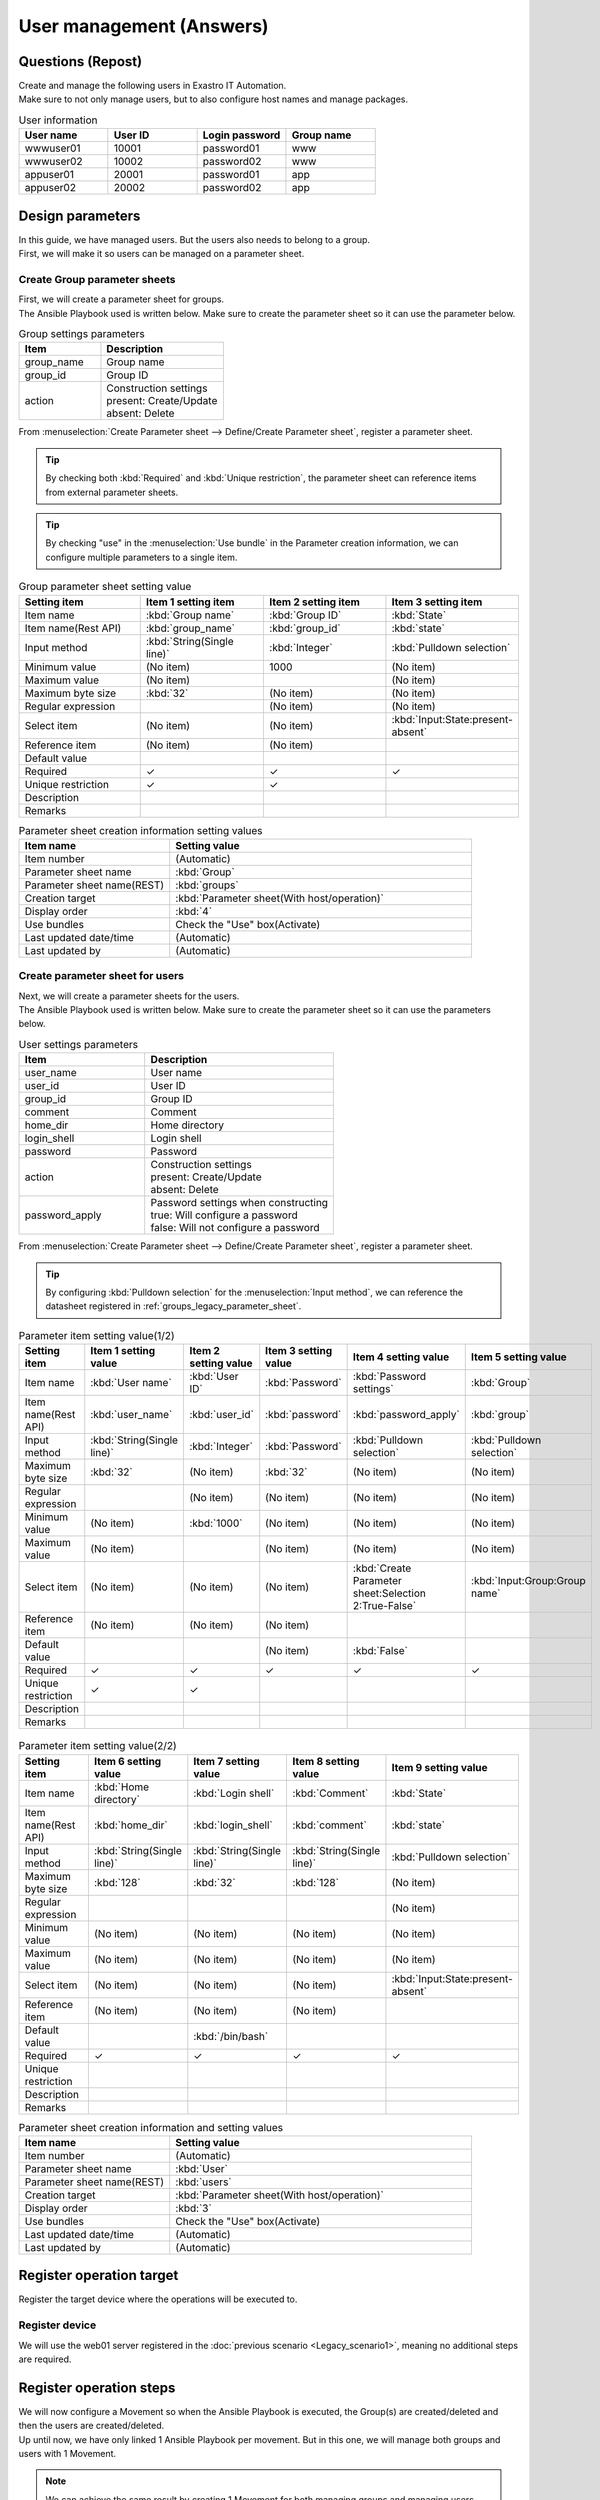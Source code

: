 ===================
User management (Answers)
===================


Questions (Repost)
===========

| Create and manage the following users in Exastro IT Automation.
| Make sure to not only manage users, but to also configure host names and manage packages.

.. list-table:: User information
  :widths: 10 10 10 10
  :header-rows: 1

  * - User name
    - User ID
    - Login password
    - Group name
  * - wwwuser01
    - 10001
    - password01
    - www
  * - wwwuser02
    - 10002
    - password02
    - www
  * - appuser01
    - 20001
    - password01
    - app
  * - appuser02
    - 20002
    - password02
    - app


Design parameters
==============

| In this guide, we have managed users. But the users also needs to belong to a group.
| First, we will make it so users can be managed on a parameter sheet.

.. _groups_legacy_parameter_sheet:

Create Group parameter sheets
------------------------------

| First, we will create a parameter sheet for groups.
| The Ansible Playbook used is written below. Make sure to create the parameter sheet so it can use the parameter below.

.. code-block:: bash
   :caption: group.yml

   ---
   - name: create/update group
     group:
       name: "{{ item.0 }}"
       gid: "{{ item.1 }}"
     with_together:
       - "{{ group_name }}"
       - "{{ group_id }}"
       - "{{ group_action }}"
     when: item.2 == 'present'

   - name: create/update group
     group:
       name: "{{ item.0 }}"
       gid: "{{ item.1 }}"
     with_together:
       - "{{ group_name }}"
       - "{{ group_id }}"
       - "{{ group_action }}"
     when: item.2 == 'absent'

.. list-table:: Group settings parameters
   :widths: 10 15
   :header-rows: 1

   * - Item 
     - Description
   * - group_name
     - Group name
   * - group_id
     -	Group ID
   * - action
     - | Construction settings
       | present: Create/Update
       | absent: Delete

| From :menuselection:`Create Parameter sheet --> Define/Create Parameter sheet`, register a parameter sheet.

.. tip:: 
   | By checking both :kbd:`Required` and :kbd:`Unique restriction`, the parameter sheet can reference items from external parameter sheets.

.. tip:: 
   | By checking "use" in the :menuselection:`Use bundle` in the Parameter creation information, we can configure multiple parameters to a single item.

.. figure:: /images/learn/quickstart/Legacy_answer1/グループパラメータシート作成.png
   :width: 1200px
   :alt: Group parameter sheet

.. list-table:: Group parameter sheet setting value
   :widths: 10 10 10 10
   :header-rows: 1
   :class: filter-table

   * - Setting item
     - Item 1 setting item
     - Item 2 setting item
     - Item 3 setting item
   * - Item name
     - :kbd:`Group name`
     - :kbd:`Group ID`
     - :kbd:`State`
   * - Item name(Rest API) 
     - :kbd:`group_name`
     - :kbd:`group_id`
     - :kbd:`state`
   * - Input method
     - :kbd:`String(Single line)`
     - :kbd:`Integer`
     - :kbd:`Pulldown selection`
   * - Minimum value
     - (No item)
     - 1000
     - (No item)
   * - Maximum value
     - (No item)
     - 
     - (No item)
   * - Maximum byte size
     - :kbd:`32`
     - (No item)
     - (No item)
   * - Regular expression
     - 
     - (No item)
     - (No item)
   * - Select item
     - (No item)
     - (No item)
     - :kbd:`Input:State:present-absent`
   * - Reference item
     - (No item)
     - (No item)
     - 
   * - Default value
     - 
     - 
     - 
   * - Required
     - ✓
     - ✓
     - ✓
   * - Unique restriction
     - ✓
     - ✓
     - 
   * - Description
     - 
     - 
     - 
   * - Remarks
     - 
     - 
     - 

.. list-table:: Parameter sheet creation information setting values
   :widths: 5 10
   :header-rows: 1
   :class: filter-table

   * - Item name
     - Setting value
   * - Item number
     - (Automatic)
   * - Parameter sheet name
     - :kbd:`Group`
   * - Parameter sheet name(REST)
     - :kbd:`groups`
   * - Creation target
     - :kbd:`Parameter sheet(With host/operation)`
   * - Display order
     - :kbd:`4`
   * - Use bundles
     - Check the "Use" box(Activate)
   * - Last updated date/time
     - (Automatic)
   * - Last updated by
     - (Automatic)


Create parameter sheet for users
------------------------------

| Next, we will create a parameter sheets for the users.
| The Ansible Playbook used is written below. Make sure to create the parameter sheet so it can use the parameters below.

.. code-block:: bash
   :caption: user.yml

   ---
   - name: create user
     User:
       name: "{{ item.0 }}"
       uid: "{{ item.1 }}"
       group: "{{ item.2 }}"
       comment: "{{ item.3 }}"
       home: "{{ item.4 }}"
       shell: "{{ item.5 }}"
       password: "{{ item.6 | password_hash('sha512') }}"
     with_together:
       - "{{ user_name }}"
       - "{{ user_id }}"
       - "{{ group }}"
       - "{{ comment }}"
       - "{{ home_dir }}"
       - "{{ login_shell }}"
       - "{{ password }}"
       - "{{ user_action }}"
       - "{{ password_apply }}"
     when: item.7 == 'present' and password_apply

   - name: create user
     User:
       name: "{{ item.0 }}"
       uid: "{{ item.1 }}"
       group: "{{ item.2 }}"
       comment: "{{ item.3 }}"
       home: "{{ item.4 }}"
       shell: "{{ item.5 }}"
     with_together:
       - "{{ user_name }}"
       - "{{ user_id }}"
       - "{{ group }}"
       - "{{ comment }}"
       - "{{ home_dir }}"
       - "{{ login_shell }}"
       - "{{ user_action }}"
       - "{{ password_apply }}"
     when: item.6 == 'present' and not password_apply

   - name: delete user
     User:
       state: absent
       name: "{{ item.0 }}"
       remove: 'yes'
     with_together:
       - "{{ user_name }}"
       - "{{ user_action }}"
     when: item.1 == 'absent'

.. list-table:: User settings parameters
   :widths: 10 15
   :header-rows: 1

   * - Item 
     - Description
   * - user_name
     -	User name
   * - user_id
     -	User ID
   * - group_id
     -	Group ID
   * - comment
     -	Comment
   * - home_dir
     - Home directory
   * - login_shell
     - Login shell
   * - password
     -	Password
   * - action
     - | Construction settings
       | present: Create/Update
       | absent: Delete
   * - password_apply
     - | Password settings when constructing
       | true: Will configure a password
       | false: Will not configure a password

| From :menuselection:`Create Parameter sheet --> Define/Create Parameter sheet`, register a parameter sheet.

.. tip:: 
   | By configuring :kbd:`Pulldown selection` for the :menuselection:`Input method`, we can reference the datasheet registered in :ref:`groups_legacy_parameter_sheet`.

.. figure:: /images/learn/quickstart/Legacy_answer1/ユーザーパラメータシート作成_1.png
   :width: 1200px
   :alt: User parameter creation 1

.. list-table:: Parameter item setting value(1/2)
   :widths: 10 10 10 10 10 10
   :header-rows: 1
   :class: filter-table

   * - Setting item
     - Item 1 setting value
     - Item 2 setting value
     - Item 3 setting value
     - Item 4 setting value
     - Item 5 setting value
   * - Item name
     - :kbd:`User name`
     - :kbd:`User ID`
     - :kbd:`Password`
     - :kbd:`Password settings`
     - :kbd:`Group`
   * - Item name(Rest API) 
     - :kbd:`user_name`
     - :kbd:`user_id`
     - :kbd:`password`
     - :kbd:`password_apply`
     - :kbd:`group`
   * - Input method
     - :kbd:`String(Single line)`
     - :kbd:`Integer`
     - :kbd:`Password`
     - :kbd:`Pulldown selection`
     - :kbd:`Pulldown selection`
   * - Maximum byte size
     - :kbd:`32`
     - (No item)
     - :kbd:`32`
     - (No item)
     - (No item)
   * - Regular expression
     - 
     - (No item)
     - (No item)
     - (No item)
     - (No item)
   * - Minimum value
     - (No item)
     - :kbd:`1000`
     - (No item)
     - (No item)
     - (No item)
   * - Maximum value
     - (No item)
     - 
     - (No item)
     - (No item)
     - (No item)
   * - Select item
     - (No item)
     - (No item)
     - (No item)
     - :kbd:`Create Parameter sheet:Selection 2:True-False`
     - :kbd:`Input:Group:Group name`
   * - Reference item
     - (No item)
     - (No item)
     - (No item)
     - 
     - 
   * - Default value
     - 
     - 
     - (No item)
     - :kbd:`False`
     - 
   * - Required
     - ✓
     - ✓
     - ✓
     - ✓
     - ✓
   * - Unique restriction
     - ✓
     - ✓
     - 
     - 
     - 
   * - Description
     - 
     - 
     - 
     - 
     - 
   * - Remarks
     - 
     - 
     - 
     - 
     - 

.. figure:: /images/learn/quickstart/Legacy_answer1/ユーザーパラメータシート作成_2.png
   :width: 1200px
   :alt: User parameter sheet creation 2 

.. list-table:: Parameter item setting value(2/2)
   :widths: 10 10 10 10 10
   :header-rows: 1
   :class: filter-table

   * - Setting item
     - Item 6 setting value
     - Item 7 setting value
     - Item 8 setting value
     - Item 9 setting value
   * - Item name
     - :kbd:`Home directory`
     - :kbd:`Login shell`
     - :kbd:`Comment`
     - :kbd:`State`
   * - Item name(Rest API) 
     - :kbd:`home_dir`
     - :kbd:`login_shell`
     - :kbd:`comment`
     - :kbd:`state`
   * - Input method
     - :kbd:`String(Single line)`
     - :kbd:`String(Single line)`
     - :kbd:`String(Single line)`
     - :kbd:`Pulldown selection`
   * - Maximum byte size
     - :kbd:`128`
     - :kbd:`32`
     - :kbd:`128`
     - (No item)
   * - Regular expression
     - 
     - 
     - 
     - (No item)
   * - Minimum value
     - (No item)
     - (No item)
     - (No item)
     - (No item)
   * - Maximum value
     - (No item)
     - (No item)
     - (No item)
     - (No item)
   * - Select item
     - (No item)
     - (No item)
     - (No item)
     - :kbd:`Input:State:present-absent`
   * - Reference item
     - (No item)
     - (No item)
     - (No item)
     - 
   * - Default value
     - 
     - :kbd:`/bin/bash`
     - 
     - 
   * - Required
     - ✓
     - ✓
     - ✓
     - ✓
   * - Unique restriction
     - 
     - 
     - 
     - 
   * - Description
     - 
     - 
     - 
     - 
   * - Remarks
     - 
     - 
     - 
     - 

.. list-table:: Parameter sheet creation information and setting values
   :widths: 5 10
   :header-rows: 1
   :class: filter-table

   * - Item name
     - Setting value
   * - Item number
     - (Automatic)
   * - Parameter sheet name
     - :kbd:`User`
   * - Parameter sheet name(REST)
     - :kbd:`users`
   * - Creation target
     - :kbd:`Parameter sheet(With host/operation)`
   * - Display order
     - :kbd:`3`
   * - Use bundles
     - Check the "Use" box(Activate)
   * - Last updated date/time
     - (Automatic)
   * - Last updated by
     - (Automatic)


Register operation target
==============

| Register the target device where the operations will be executed to.

Register device
--------

| We will use the web01 server registered in the :doc:`previous scenario <Legacy_scenario1>`, meaning no additional steps are required.


Register operation steps
==============

| We will now configure a Movement so when the Ansible Playbook is executed, the Group(s) are created/deleted and then the users are created/deleted.
| Up until now, we have only linked 1 Ansible Playbook per movement. But in this one, we will manage both groups and users with 1 Movement.

.. note:: 
   | We can achieve the same result by creating 1 Movement for both managing groups and managing users.

Register Movement
-------------

| From :menuselection:`Ansible-Legacy --> Movement list`, register a Movement for managing users.

.. figure:: /images/learn/quickstart/Legacy_answer1/ユーザーMovement登録設定.png
   :width: 1200px
   :alt: Register Movement
   
.. list-table:: Movement information setting value
   :widths: 10 10 10
   :header-rows: 2

   * - Movement name
     - Ansible use information
     - 
   * - 
     - Host specification method
     - Header section
   * - :kbd:`User management`
     - :kbd:`IP`
     - :kbd:`※reference Header section`

.. code-block:: bash
   :caption: Header section

   - hosts: all
     remote_User: "{{ __loginuser__ }}"
     gather_facts: no
     become: yes

Register Ansible Playbook
---------------------

| In this scenario, we will use the Playbook below.  Copy it and create group.yml and user.yml as yml format.

.. code-block:: bash
   :caption: group.yml

   ---
   - name: create/update group
     group:
       name: "{{ item.0 }}"
       gid: "{{ item.1 }}"
     with_together:
       - "{{ group_name }}"
       - "{{ group_id }}"
       - "{{ group_action }}"
     when: item.2 == 'present'

   - name: create/update group
     group:
       name: "{{ item.0 }}"
       gid: "{{ item.1 }}"
     with_together:
       - "{{ group_name }}"
       - "{{ group_id }}"
       - "{{ group_action }}"
     when: item.2 == 'absent'

.. code-block:: bash
   :caption: user.yml

   ---
   - name: create user
     User:
       name: "{{ item.0 }}"
       uid: "{{ item.1 }}"
       group: "{{ item.2 }}"
       comment: "{{ item.3 }}"
       home: "{{ item.4 }}"
       shell: "{{ item.5 }}"
       password: "{{ item.6 | password_hash('sha512') }}"
     with_together:
       - "{{ user_name }}"
       - "{{ user_id }}"
       - "{{ group }}"
       - "{{ comment }}"
       - "{{ home_dir }}"
       - "{{ login_shell }}"
       - "{{ password }}"
       - "{{ user_action }}"
       - "{{ password_apply }}"
     when: item.7 == 'present' and password_apply

   - name: create user
     User:
       name: "{{ item.0 }}"
       uid: "{{ item.1 }}"
       group: "{{ item.2 }}"
       comment: "{{ item.3 }}"
       home: "{{ item.4 }}"
       shell: "{{ item.5 }}"
     with_together:
       - "{{ user_name }}"
       - "{{ user_id }}"
       - "{{ group }}"
       - "{{ comment }}"
       - "{{ home_dir }}"
       - "{{ login_shell }}"
       - "{{ user_action }}"
       - "{{ password_apply }}"
     when: item.6 == 'present' and not password_apply

   - name: delete user
     User:
       state: absent
       name: "{{ item.0 }}"
       remove: 'yes'
     with_together:
       - "{{ user_name }}"
       - "{{ user_action }}"
     when: item.1 == 'absent'


| From :menuselection:`Ansible-Legacy --> Playbook file collection`, register the Playbook above.

.. figure:: /images/learn/quickstart/Legacy_answer1/Ansible-Playbook登録.png
   :width: 1200px
   :alt: Register Ansible-Playbook

.. list-table:: Register Ansible Playbook information
  :widths: 10 20
  :header-rows: 1

  * - Playbook file name
    - Playbook file 
  * - :kbd:`group`
    - :file:`group.yml`
  * - :kbd:`user`
    - :file:`user.yml`

Link Movement and Ansible Playbook
-------------------------------------

| From :menuselection:`Ansible-Legacy --> Movement-Playbook link`, link the Movement with the Ansible Playbooks.
| In this scenario, we will use group.yml and user.yml.
| When creating users, we must first specify the group they belong to, meaning that we will have to include the following display orders.

.. figure:: /images/learn/quickstart/Legacy_answer1/MovementとPlaybook紐付け.png
   :width: 1200px
   :alt: Link Movement and Ansible Playbook

.. list-table:: Register Movement-Playbook link information
  :widths: 10 10 10
  :header-rows: 1

  * - Movement name
    - Playbook file
    - Include order
  * - :kbd:`User management`
    - :kbd:`group.yml`
    - :kbd:`1`
  * - :kbd:`User management`
    - :kbd:`user.yml`
    - :kbd:`2`

Substitute value auto registration settings
------------------

| From :menuselection:`Ansible-Legacy --> Substitute value auto registration settings`, link the parameter sheet items and the Ansible Playbook variables with each other.
| If the user wants to register large amounts of data, we recommend that they use the Download all/File bulk registration function.
| From :menuselection:`Ansible-Legacy --> Substitute value auto registration settings` --> Download all/File bulk registration, download the file for new registrations. Users can then edit the file to register files and substitute value auto registration settings more easily.

.. figure:: /images/learn/quickstart/Legacy_answer1/グループの代入値自動登録設定_一括登録.png
   :width: 1200px
   :alt: Group substitute value auto registration settings

.. list-table:: Group substitute value auto registration settings Setting values
  :widths: 40 10 10 20 20 10
  :header-rows: 2

  * - Parameter sheet(From)
    -
    - Registration method
    - Movement name
    - IaC variable(To)
    -
  * - Menu group:Menu:Item
    - Substitute order
    -
    -
    - Movement name:Variable name
    - Substitute order
  * - :kbd:`Substitute value auto registration:Group:Group name`
    - :kbd:`1`
    - :kbd:`Value type`
    - :kbd:`User management`
    - :kbd:`User management:group_name`
    - :kbd:`1`
  * - :kbd:`Substitute value auto registration:Group:Group ID`
    - :kbd:`1`
    - :kbd:`Value type`
    - :kbd:`User management`
    - :kbd:`User management:group_id`
    - :kbd:`1`
  * - :kbd:`Substitute value auto registration:Group:State`
    - :kbd:`1`
    - :kbd:`Value type`
    - :kbd:`User management`
    - :kbd:`User management:group_action`
    - :kbd:`1`
  * - :kbd:`Substitute value auto registration:Group:Group name`
    - :kbd:`2`
    - :kbd:`Value type`
    - :kbd:`User management`
    - :kbd:`User management:group_name`
    - :kbd:`2`
  * - :kbd:`Substitute value auto registration:Group:Group ID`
    - :kbd:`2`
    - :kbd:`Value type`
    - :kbd:`User management`
    - :kbd:`User management:group_id`
    - :kbd:`2`
  * - :kbd:`Substitute value auto registration:Group:State`
    - :kbd:`2`
    - :kbd:`Value type`
    - :kbd:`User management`
    - :kbd:`User management:group_action`
    - :kbd:`2`
  * - :kbd:`...`
    - :kbd:`...`
    - :kbd:`...`
    - :kbd:`...`
    - :kbd:`...`
    - :kbd:`...`
  * - :kbd:`Substitute value auto registration:Group:Group name`
    - :kbd:`5`
    - :kbd:`Value type`
    - :kbd:`User management`
    - :kbd:`User management:group_name`
    - :kbd:`5`
  * - :kbd:`Substitute value auto registration:Group:Group ID`
    - :kbd:`5`
    - :kbd:`Value type`
    - :kbd:`User management`
    - :kbd:`User management:group_id`
    - :kbd:`5`
  * - :kbd:`Substitute value auto registration:Group:State`
    - :kbd:`5`
    - :kbd:`Value type`
    - :kbd:`User management`
    - :kbd:`User management:group_action`
    - :kbd:`5`

.. figure:: /images/learn/quickstart/Legacy_answer1/ユーザーの代入値自動登録設定_一括登録1.png
   :width: 1200px
   :alt: Substitute value auto registration settings for User

.. figure:: /images/learn/quickstart/Legacy_answer1/ユーザーの代入値自動登録設定_一括登録2.png
   :width: 1200px
   :alt: Substitute value auto registration settings for User

.. figure:: /images/learn/quickstart/Legacy_answer1/ユーザーの代入値自動登録設定_一括登録3.png
   :width: 1200px
   :alt: Substitute value auto registration settings for User

.. figure:: /images/learn/quickstart/Legacy_answer1/ユーザーの代入値自動登録設定_一括登録4.png
   :width: 1200px
   :alt: Substitute value auto registration settings for User

.. figure:: /images/learn/quickstart/Legacy_answer1/ユーザーの代入値自動登録設定_一括登録5.png
   :width: 1200px
   :alt: Substitute value auto registration settings for User

.. list-table:: Substitute value auto registration settings values for User
  :widths: 40 10 10 20 20 10
  :header-rows: 2

  * - Parameter sheet(From)
    -
    - Registration method
    - Movement name
    - IaC variables(To)
    -
  * - Menu group:Menu:Item
    - Substitute order
    -
    -
    - Movement name:Variable name
    - Substitute order
  * - :kbd:`Substitute value auto registration:User:User name`
    - :kbd:`1`
    - :kbd:`Value type`
    - :kbd:`User management`
    - :kbd:`User management:user_name`
    - :kbd:`1`
  * - :kbd:`Substitute value auto registration:User:User ID`
    - :kbd:`1`
    - :kbd:`Value type`
    - :kbd:`User management`
    - :kbd:`User management:user_id`
    - :kbd:`1`
  * - :kbd:`Substitute value auto registration:User:Password`
    - :kbd:`1`
    - :kbd:`Value type`
    - :kbd:`User management`
    - :kbd:`User management:password`
    - :kbd:`1`
  * - :kbd:`Substitute value auto registration:User:Password settings`
    - :kbd:`1`
    - :kbd:`Value type`
    - :kbd:`User management`
    - :kbd:`User management:password_apply`
    - :kbd:`1`
  * - :kbd:`Substitute value auto registration:User:Group`
    - :kbd:`1`
    - :kbd:`Value type`
    - :kbd:`User management`
    - :kbd:`User management:group`
    - :kbd:`1`
  * - :kbd:`Substitute value auto registration:User:Home directory`
    - :kbd:`1`
    - :kbd:`Value type`
    - :kbd:`User management`
    - :kbd:`User management:home_dir`
    - :kbd:`1`
  * - :kbd:`Substitute value auto registration:User:Login shell`
    - :kbd:`1`
    - :kbd:`Value type`
    - :kbd:`User management`
    - :kbd:`User management:login_shell`
    - :kbd:`1`
  * - :kbd:`Substitute value auto registration:User:Comment`
    - :kbd:`1`
    - :kbd:`Value type`
    - :kbd:`User management`
    - :kbd:`User management:comment`
    - :kbd:`1`
  * - :kbd:`Substitute value auto registration:User:State`
    - :kbd:`1`
    - :kbd:`Value type`
    - :kbd:`User management`
    - :kbd:`User management:user_action`
    - :kbd:`1`
  * - :kbd:`Substitute value auto registration:User:User name`
    - :kbd:`2`
    - :kbd:`Value type`
    - :kbd:`User management`
    - :kbd:`User management:user_name`
    - :kbd:`2`
  * - :kbd:`Substitute value auto registration:User:User ID`
    - :kbd:`2`
    - :kbd:`Value type`
    - :kbd:`User management`
    - :kbd:`User management:user_id`
    - :kbd:`2`
  * - :kbd:`Substitute value auto registration:User:Password`
    - :kbd:`2`
    - :kbd:`Value type`
    - :kbd:`User management`
    - :kbd:`User management:password`
    - :kbd:`2`
  * - :kbd:`Substitute value auto registration:User:Password settings`
    - :kbd:`2`
    - :kbd:`Value type`
    - :kbd:`User management`
    - :kbd:`User management:password_apply`
    - :kbd:`2`
  * - :kbd:`Substitute value auto registration:User:Group`
    - :kbd:`2`
    - :kbd:`Value type`
    - :kbd:`User management`
    - :kbd:`User management:group`
    - :kbd:`2`
  * - :kbd:`Substitute value auto registration:User:Home directory`
    - :kbd:`2`
    - :kbd:`Value type`
    - :kbd:`User management`
    - :kbd:`User management:home_dir`
    - :kbd:`2`
  * - :kbd:`Substitute value auto registration:User:Login shell`
    - :kbd:`2`
    - :kbd:`Value type`
    - :kbd:`User management`
    - :kbd:`User management:login_shell`
    - :kbd:`2`
  * - :kbd:`Substitute value auto registration:User:Comment`
    - :kbd:`2`
    - :kbd:`Value type`
    - :kbd:`User management`
    - :kbd:`User management:comment`
    - :kbd:`2`
  * - :kbd:`Substitute value auto registration:User:State`
    - :kbd:`2`
    - :kbd:`Value type`
    - :kbd:`User management`
    - :kbd:`User management:user_action`
    - :kbd:`2`
  * - :kbd:`Substitute value auto registration:User:User name`
    - :kbd:`3`
    - :kbd:`Value type`
    - :kbd:`User management`
    - :kbd:`User management:user_name`
    - :kbd:`3`
  * - :kbd:`Substitute value auto registration:User:User ID`
    - :kbd:`3`
    - :kbd:`Value type`
    - :kbd:`User management`
    - :kbd:`User management:user_id`
    - :kbd:`3`
  * - :kbd:`Substitute value auto registration:User:Password`
    - :kbd:`3`
    - :kbd:`Value type`
    - :kbd:`User management`
    - :kbd:`User management:password`
    - :kbd:`3`
  * - :kbd:`Substitute value auto registration:User:Password settings`
    - :kbd:`3`
    - :kbd:`Value type`
    - :kbd:`User management`
    - :kbd:`User management:password_apply`
    - :kbd:`3`
  * - :kbd:`Substitute value auto registration:User:Group`
    - :kbd:`3`
    - :kbd:`Value type`
    - :kbd:`User management`
    - :kbd:`User management:group`
    - :kbd:`3`
  * - :kbd:`Substitute value auto registration:User:Home directory`
    - :kbd:`3`
    - :kbd:`Value type`
    - :kbd:`User management`
    - :kbd:`User management:home_dir`
    - :kbd:`3`
  * - :kbd:`Substitute value auto registration:User:Login shell`
    - :kbd:`3`
    - :kbd:`Value type`
    - :kbd:`User management`
    - :kbd:`User management:login_shell`
    - :kbd:`3`
  * - :kbd:`Substitute value auto registration:User:Comment`
    - :kbd:`3`
    - :kbd:`Value type`
    - :kbd:`User management`
    - :kbd:`User management:comment`
    - :kbd:`3`
  * - :kbd:`Substitute value auto registration:User:State`
    - :kbd:`3`
    - :kbd:`Value type`
    - :kbd:`User management`
    - :kbd:`User management:user_action`
    - :kbd:`3`
  * - :kbd:`Substitute value auto registration:User:User name`
    - :kbd:`4`
    - :kbd:`Value type`
    - :kbd:`User management`
    - :kbd:`User management:user_name`
    - :kbd:`4`
  * - :kbd:`Substitute value auto registration:User:User ID`
    - :kbd:`4`
    - :kbd:`Value type`
    - :kbd:`User management`
    - :kbd:`User management:user_id`
    - :kbd:`4`
  * - :kbd:`Substitute value auto registration:User:Password`
    - :kbd:`4`
    - :kbd:`Value type`
    - :kbd:`User management`
    - :kbd:`User management:password`
    - :kbd:`4`
  * - :kbd:`Substitute value auto registration:User:Password settings`
    - :kbd:`4`
    - :kbd:`Value type`
    - :kbd:`User management`
    - :kbd:`User management:password_apply`
    - :kbd:`4`
  * - :kbd:`Substitute value auto registration:User:Group`
    - :kbd:`4`
    - :kbd:`Value type`
    - :kbd:`User management`
    - :kbd:`User management:group`
    - :kbd:`4`
  * - :kbd:`Substitute value auto registration:User:Home directory`
    - :kbd:`4`
    - :kbd:`Value type`
    - :kbd:`User management`
    - :kbd:`User management:home_dir`
    - :kbd:`4`
  * - :kbd:`Substitute value auto registration:User:Login shell`
    - :kbd:`4`
    - :kbd:`Value type`
    - :kbd:`User management`
    - :kbd:`User management:login_shell`
    - :kbd:`4`
  * - :kbd:`Substitute value auto registration:User:Comment`
    - :kbd:`4`
    - :kbd:`Value type`
    - :kbd:`User management`
    - :kbd:`User management:comment`
    - :kbd:`4`
  * - :kbd:`Substitute value auto registration:User:State`
    - :kbd:`4`
    - :kbd:`Value type`
    - :kbd:`User management`
    - :kbd:`User management:user_action`
    - :kbd:`4`
  * - :kbd:`...`
    - :kbd:`...`
    - :kbd:`...`
    - :kbd:`...`
    - :kbd:`...`
    - :kbd:`...`
  * - :kbd:`Substitute value auto registration:User:User name`
    - :kbd:`10`
    - :kbd:`Value type`
    - :kbd:`User management`
    - :kbd:`User management:user_name`
    - :kbd:`10`
  * - :kbd:`Substitute value auto registration:User:User ID`
    - :kbd:`10`
    - :kbd:`Value type`
    - :kbd:`User management`
    - :kbd:`User management:user_id`
    - :kbd:`10`
  * - :kbd:`Substitute value auto registration:User:Password`
    - :kbd:`10`
    - :kbd:`Value type`
    - :kbd:`User management`
    - :kbd:`User management:password`
    - :kbd:`10`
  * - :kbd:`Substitute value auto registration:User:Password settings`
    - :kbd:`10`
    - :kbd:`Value type`
    - :kbd:`User management`
    - :kbd:`User management:password_apply`
    - :kbd:`10`
  * - :kbd:`Substitute value auto registration:User:Group`
    - :kbd:`10`
    - :kbd:`Value type`
    - :kbd:`User management`
    - :kbd:`User management:group`
    - :kbd:`10`
  * - :kbd:`Substitute value auto registration:User:Home directory`
    - :kbd:`10`
    - :kbd:`Value type`
    - :kbd:`User management`
    - :kbd:`User management:home_dir`
    - :kbd:`10`
  * - :kbd:`Substitute value auto registration:User:Login shell`
    - :kbd:`10`
    - :kbd:`Value type`
    - :kbd:`User management`
    - :kbd:`User management:login_shell`
    - :kbd:`10`
  * - :kbd:`Substitute value auto registration:User:Comment`
    - :kbd:`10`
    - :kbd:`Value type`
    - :kbd:`User management`
    - :kbd:`User management:comment`
    - :kbd:`10`
  * - :kbd:`Substitute value auto registration:User:State`
    - :kbd:`10`
    - :kbd:`Value type`
    - :kbd:`User management`
    - :kbd:`User management:user_action`
    - :kbd:`10`

Register device
--------

| This scenario uses the "web01" server registered in the :doc:`previous scenario <Legacy_scenario1>`. No additional registration or configuration is required.


Add users
======================

| Run the Movement and add user and group.

Create Operation overview
--------------

| Start with planning the operation.

.. list-table:: Operation overview
   :widths: 5 10
   :header-rows: 0

   * - Execution date/time
     - 2024/04/04 12:00:00
   * - Target
     - web01(RHEL8)
   * - Contents
     - Add user to Web server

Register operation overview
------------

| From :menuselection:`Basic console --> Operation list`, register the execution date and execution name.

.. figure:: /images/learn/quickstart/Legacy_answer1/オペレーション登録.png
   :width: 1200px
   :alt: Conductor execution

.. list-table:: Operation registration contents
   :widths: 15 10
   :header-rows: 1

   * - Operation name
     - Execution date/time
   * - :kbd:`Add user to Web server`
     - :kbd:`2024/04/04 12:00:00`


Configure Parameters
--------------

| From :menuselection:`Input --> Group`, reigster the parameters for the groups.

.. figure:: /images/learn/quickstart/Legacy_answer1/グループのパラメータ登録.png
   :width: 1200px
   :alt: Group parameter registration

.. list-table:: Group parameter setting values
  :widths: 5 20 5 5 5 5
  :header-rows: 2

  * - Host name
    - Operation
    - Substitute order
    - Parameter
    - 
    - 
  * - 
    - Operation name
    - 
    - Group name
    - Group ID
    - State
  * - web01
    - :kbd:`2023/04/04 12:00:00_Add user to Web server`
    - :kbd:`1`
    - :kbd:`www`
    - :kbd:`10001`
    - :kbd:`present`
  * - web01
    - :kbd:`2023/04/04 12:00:00_Add user to Web server`
    - :kbd:`2`
    - :kbd:`app`
    - :kbd:`10002`
    - :kbd:`present`

| From :menuselection:`Input --> User` register the parameters for the users.

.. figure:: /images/learn/quickstart/Legacy_answer1/ユーザーのパラメータ登録_1.png
   :width: 1200px
   :alt: User parameter registration

.. figure:: /images/learn/quickstart/Legacy_answer1/ユーザーのパラメータ登録_2.png
   :width: 1200px
   :alt: User parameter registration

.. list-table:: User parameter setting values
  :widths: 5 20 5 5 5 5 5 5 10 5 10 5
  :header-rows: 2

  * - Host name
    - Operation
    - Substitute order
    - Parameter
    - 
    - 
    - 
    - 
    - 
    - 
    - 
    - 
  * - 
    - Operation name
    - 
    - User name
    - User ID
    - Password
    - Password settings
    - Group
    - Home directory
    - Login shell
    - Comment
    - State
  * - web01
    - :kbd:`2024/04/04 12:00:00_Add user to Web server`
    - :kbd:`1`
    - :kbd:`wwwuser01`
    - :kbd:`10001`
    - :kbd:`password01`
    - :kbd:`True`
    - :kbd:`www`
    - :kbd:`/home/wwwuser01`
    - :kbd:`/bin/bash`
    - :kbd:`Web server maintainer`
    - :kbd:`present`
  * - web01
    - :kbd:`2024/04/04 12:00:00_Add user to Web server`
    - :kbd:`2`
    - :kbd:`wwwuser02`
    - :kbd:`10002`
    - :kbd:`password02`
    - :kbd:`True`
    - :kbd:`www`
    - :kbd:`/home/wwwuser02`
    - :kbd:`/bin/bash`
    - :kbd:`Web server maintainer`
    - :kbd:`present`
  * - web01
    - :kbd:`2024/04/04 12:00:00_Add user to Web server`
    - :kbd:`3`
    - :kbd:`appuser01`
    - :kbd:`20001`
    - :kbd:`password01`
    - :kbd:`True`
    - :kbd:`app`
    - :kbd:`/home/appuser01`
    - :kbd:`/bin/bash`
    - :kbd:`Application server maintainer`
    - :kbd:`present`
  * - web01
    - :kbd:`2024/04/04 12:00:00_Add user to Web server`
    - :kbd:`4`
    - :kbd:`appuser02`
    - :kbd:`20002`
    - :kbd:`password02`
    - :kbd:`True`
    - :kbd:`app`
    - :kbd:`/home/appuser02`
    - :kbd:`/bin/bash`
    - :kbd:`Application server maintainer`
    - :kbd:`present`

Run operation
--------

1. Pre-confirmation

   | Confirm the current state of the server.

   | Confirm group list.

   .. code-block:: bash
      :caption: Command

      # Fetch group list
      cat /etc/group|grep -E "www|app"

   .. code-block:: bash
      :caption: Results

      # Displays nothing

   | Confirm user list.

   .. code-block:: bash
      :caption: Command

      # Fetch user list
      cat /etc/passwd|grep -E "www|app"

   .. code-block:: bash
      :caption: Results

      # Displays nothing

2. Run operation

   | From :menuselection:`Ansible-Legacy --> Execution`, select the :kbd:`User management` Movement and press :guilabel:` Execute`.
   | Next, in the :menuselection:`Execution settings`, select :kbd:`Add user to Web server` and press :guilabel:`Execute`.

   | This opens the  :menuselection:`Execuction status confirmation` page. In here, check that the status says "Complete" after the execution has finished.

.. figure:: /images/learn/quickstart/Legacy_answer1/作業実行.png
   :width: 1200px
   :alt: Execute

1. Post-confirmation

   | Check that the following groups and users has been configured.

   | Confirm group list.

   .. code-block:: bash
      :caption: Command

      # Fetch group list
      cat /etc/group|grep -E "app|www"

   .. code-block:: bash
      :caption: Results

      www:x:10001:
      app:x:10002:

   | Confirm user list.

   .. code-block:: bash
      :caption: Command

      # Fetch user list
      cat /etc/passwd|grep -E "app|www"

   .. code-block:: bash
      :caption: Results

      wwwuser01:x:10001:10001:Web server mainterner:/home/wwwuser01:/bin/bash
      wwwuser02:x:10002:10001:Web server mainterner:/home/wwwuser02:/bin/bash
      appuser01:x:20001:10002:Application server mainterner:/home/appuser01:/bin/bash
      appuser02:x:20002:10002:Application server mainterner:/home/appuser02:/bin/bash


(Reference) Adding to existing jobflows
=================================

| In this scenario, although the users directly configured users by using Movements, the same can be done through jobflows as well.
| By including the Movements created in this scenario in the Server construction operations in the Jobflow scenario, users can register host names, install packages and register users in one jobflow.
| In order to do so, the user would have to following the steps below.

1. Create Jobflow
2. Register operations
3. Register host name parameters (No parameter changes)
4. Register package parameters (No parameter changes)
5. Register group parameters
6. Register user parameters
7. Run Jobflow

| Do note that in Exastro IT Automation, parameters must be registered for each linked operation and device. This means that not only must the user configure the group and user, but also parameters for the host names and packages.

| For cases like this, users can use individual operations and configure them to Movements.
| However, note that if individual operations are used, the managed parameters will be different from the operations when executed. 

Executing and editing Jobflow (Bad example)
---------------------------------

| From the :menuselection:`Conductor --> Conductor list` menu, press the :guilabel:`Details` button under :kbd:`Construct server` and edit the Jobflow.

| 1. Press the :guilabel:` Edit` button on the top of the page and change to Edit mode.
| 2. All the :kbd:`User management` Movements can be seen in the bottom right panel. Drag and drop them to the middle of the screen.
| 3. Follow the table below and connect the different Nodes to each other.
 
.. list-table:: Operation connections
   :widths: 10 10
   :header-rows: 1

   * - OUT
     - IN
   * - :kbd:`Start`
     - :kbd:`Host name settings`
   * - :kbd:`Host name settings`
     - :kbd:`Package management`
   * - :kbd:`Package management`
     - :kbd:`User management`
   * - :kbd:`User management`
     - :kbd:`End`


| 4. Press the :guilabel:` Update` button on the top of the page.
| 5. From the :menuselection:`Conductor --> Conductor edit/execute` menu, press the :guilabel:` Select` button.
| 6. Select the :kbd:`Construct server` Conductor and press the :guilabel:`Select` button.
| 7. Select the  :kbd:`Add user to Web server` operation and press the :guilabel:`Execute` button.

.. figure:: /images/learn/quickstart/Legacy_answer1/コンダクター実行失敗例.gif
   :width: 1200px
   :alt: Failed execution

| The :menuselection:`Conductor execution confirmation` menu will be opened and the "Host name configuration" Movement should display "Unexpected error".
| This is caused by the :kbd:`Add user to Web server` not having any host name parameters linked to it.

Executing and editing Jobflow (Good example)
---------------------------------

| From the :menuselection:`Conductor --> Conductor list` menu, press the :guilabel:`Details` button under :kbd:`Construct server` and edit the Jobflow.

| 1. Press the :guilabel:` Edit` button on the top of the page and change to Edit mode.
| 2. All the :kbd:`User management` Movements can be seen in the bottom right panel. Drag and drop them to the middle of the screen.
| 3. Follow the table below and connect the different Nodes to each other.
 
.. list-table:: Operation connections
   :widths: 10 10
   :header-rows: 1

   * - Movement
     - Operation name
   * - :kbd:`Host name settings`
     - :kbd:`RHEL8 host name change operation`
   * - :kbd:`Package management`
     - :kbd:`RHEL8 package management`
   * - :kbd:`User management`
     - :kbd:`Add user to Web server`

| 4. Press the :guilabel:` Update` button on the top of the page.
| 5. From the :menuselection:`Conductor --> Conductor edit/execute` menu, press the :guilabel:` Select` button.
| 6. Select the :kbd:`Construct server` Conductor and press the :guilabel:`Select` button.
| 7. Select the  :kbd:`Add user to Web server` operation and press the :guilabel:`Execute` button.

.. figure:: /images/learn/quickstart/Legacy_answer1/コンダクター実行成功例.gif
   :width: 1200px
   :alt: Successful execution

| The :menuselection:`Conductor execution confirmation` menu will be opened and all Movements should display "Complete".

Summary
======

| This scenario acted as a test where users could test their knowledge from the previous scenarios.
| Users were also introduced to individual operations, which can be used to link Conductor parameters.
| For more information, see :doc:`../../../manuals/index`.